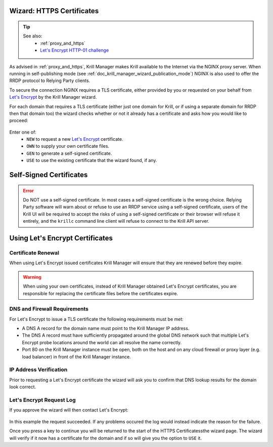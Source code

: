 .. _doc_krill_manager_wizard_https_certificates:

Wizard: HTTPS Certificates
==========================

.. Tip::
   See also:
     - :ref:`proxy_and_https`
     - `Let's Encrypt HTTP-01 challenge <https://letsencrypt.org/docs/challenge-types/#http-01-challenge>`_

As advised in :ref:`proxy_and_https`, Krill Manager makes Krill available to
the Internet via the NGINX proxy server. When running in self-publishing mode
(see :ref:`doc_krill_manager_wizard_publication_mode`) NGINX is also used to
offer the RRDP protocol to Relying Party clients.

To secure the connection NGINX requires a TLS certificate, either provided by
you or requested on your behalf from `Let's Encrypt <https://letsencrypt.org/>`_
by the Krill Manager wizard.

For each domain that requires a TLS certificate (either just one domain for
Krill, or if using a separate domain for RRDP then that domain too) the wizard
checks whether or not it already has a certificate and asks how you would like
to proceed:

.. figure:: img/https-certificates.png
   :alt: Wizard HTTPS certificates page screenshot.

Enter one of:
  - ``NEW`` to request a new `Let's Encrypt <https://letsencrypt.org/>`_ certificate.
  - ``OWN`` to supply your own certificate files.
  - ``GEN`` to generate a self-signed certificate.
  - ``USE`` to use the existing certificate that the wizard found, if any.

Self-Signed Certificates
========================

.. Error:: Do NOT use a self-signed certificate. In most cases a self-signed
           certificate is the wrong choice. Relying Party software will warn
           about or refuse to use an RRDP service using a self-signed
           certificate, users of the Krill UI will be required to accept the
           risks of using a self-signed certificate or their browser will
           refuse it entirely, and the ``krillc`` command line client will
           refuse to connect to the Krill API server.

Using Let's Encrypt Certificates
================================

Certificate Renewal
-------------------

When using Let's Encrypt issued certificates Krill Manager will ensure that
they are renewed before they expire.

.. Warning:: When using your own certificates, instead of Krill Manager
             obtained Let's Encrypt certificates, you are responsible for
             replacing the certificate files before the certificates expire.

DNS and Firewall Requirements
-----------------------------

For Let's Encrypt to issue a TLS certificate the following requirements must be
met:

- A DNS A record for the domain name must point to the Krill Manager IP
  address.
- The DNS A record must have sufficiently propagated around the global DNS
  network such that multiple Let's Encrypt probe locations around the world
  can all resolve the name correctly.
- Port 80 on the Krill Manager instance must be open, both on the host and
  on any cloud firewall or proxy layer (e.g. load balancer) in front of
  the Krill Manager instance.

IP Address Verification
-----------------------

Prior to requesting a Let's Encrypt certificate the wizard will ask you to
confirm that DNS lookup results for the domain look correct.

.. figure:: img/https-certificates-lets-encrypt-approve.png
   :alt: Wizard HTTPS certificates page screenshot of IP address verification.

Let's Encrypt Request Log
-------------------------

If you approve the wizard will then contact Let's Encrypt:

.. figure:: img/https-certificates-lets-encrypt-request-log.png
   :alt: Wizard HTTPS certificates page screenshot of the Let's Encrypt request log.

In this example the request succeeded. If any problems occured the log would
instead indicate the reason for the failure.

Once you press a key to continue you will be returned to the start of the HTTPS
Certificatessthe wizard page. The wizard will verify if it now has a
certificate for the domain and if so will give you the option to ``USE`` it.